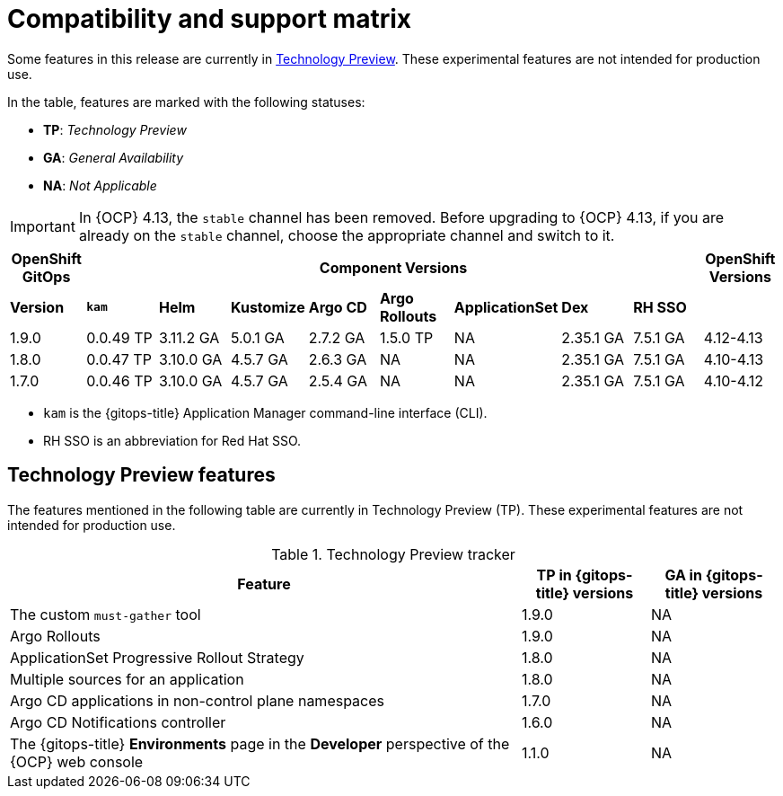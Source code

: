 // Module included in the following assembly:
//
// * release_notes/gitops-release-notes.adoc

:_content-type: REFERENCE
[id="GitOps-compatibility-support-matrix_{context}"]
= Compatibility and support matrix

Some features in this release are currently in link:https://access.redhat.com/support/offerings/techpreview[Technology Preview]. These experimental features are not intended for production use.

In the table, features are marked with the following statuses:

* *TP*: _Technology Preview_
* *GA*: _General Availability_
* *NA*: _Not Applicable_

[IMPORTANT]
====
In {OCP} 4.13, the `stable` channel has been removed. Before upgrading to {OCP} 4.13, if you are already on the `stable` channel, choose the appropriate channel and switch to it.
====

|===
|*OpenShift GitOps* 8+|*Component Versions*|*OpenShift Versions*

|*Version* |*`kam`*    |*Helm*  |*Kustomize* |*Argo CD*|*Argo Rollouts*|*ApplicationSet* |*Dex*     |*RH SSO* |
|1.9.0    |0.0.49 TP |3.11.2 GA|5.0.1 GA   |2.7.2 GA |1.5.0 TP |NA     |2.35.1 GA |7.5.1 GA |4.12-4.13
|1.8.0    |0.0.47 TP |3.10.0 GA|4.5.7 GA   |2.6.3 GA |NA     |NA     |2.35.1 GA |7.5.1 GA |4.10-4.13
|1.7.0    |0.0.46 TP |3.10.0 GA|4.5.7 GA   |2.5.4 GA |NA     |NA     |2.35.1 GA |7.5.1 GA |4.10-4.12
|===

* `kam` is the {gitops-title} Application Manager command-line interface (CLI).
* RH SSO is an abbreviation for Red Hat SSO.

// Writer, to update this support matrix, refer to https://spaces.redhat.com/display/GITOPS/GitOps+Component+Matrix

[id="GitOps-technology-preview_{context}"]
== Technology Preview features

The features mentioned in the following table are currently in Technology Preview (TP). These experimental features are not intended for production use. 

.Technology Preview tracker
[cols="4,1,1",options="header"]
|====
|Feature |TP in {gitops-title} versions|GA in {gitops-title} versions

|The custom `must-gather` tool
|1.9.0
|NA

|Argo Rollouts
|1.9.0
|NA

|ApplicationSet Progressive Rollout Strategy
|1.8.0
|NA

|Multiple sources for an application
|1.8.0
|NA

|Argo CD applications in non-control plane namespaces
|1.7.0
|NA

|Argo CD Notifications controller
|1.6.0
|NA

|The {gitops-title} *Environments* page in the *Developer* perspective of the {OCP} web console 
|1.1.0
|NA
|====
